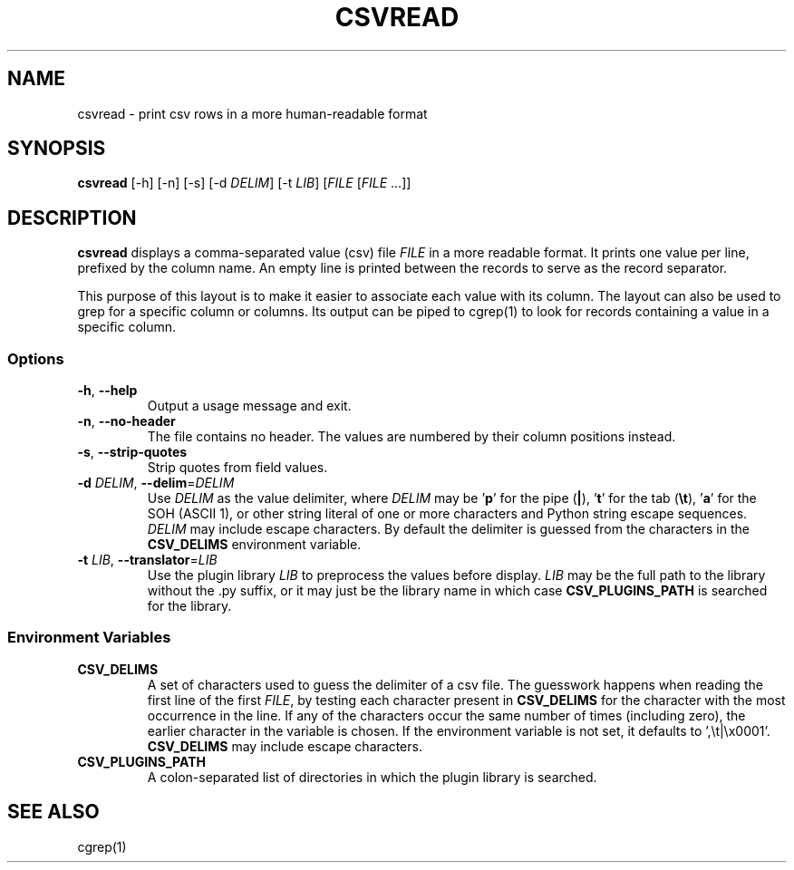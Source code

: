 .TH CSVREAD 1 "8 October 2018"
.SH NAME
csvread \- print csv rows in a more human\-readable format
.SH SYNOPSIS
\fBcsvread\fP [\-h] [\-n] [\-s] [\-d \fIDELIM\fP] [\-t \fILIB\fP] [\fIFILE\fP [\fIFILE\fP ...]]
.SH DESCRIPTION
\fBcsvread\fP displays a comma\-separated value (csv) file \fIFILE\fP in a more
readable format.  It prints one value per line, prefixed by the column name.
An empty line is printed between the records to serve as the record separator.

This purpose of this layout is to make it easier to associate each value with
its column.  The layout can also be used to grep for a specific column or
columns.  Its output can be piped to cgrep(1) to look for records containing a
value in a specific column.
.SS Options
.TP
\fB-h\fP, \fB--help\fP
Output a usage message and exit.
.TP
\fB-n\fP, \fB--no-header\fP
The file contains no header.  The values are numbered by their column positions
instead.
.TP
\fB-s\fP, \fB--strip-quotes\fP
Strip quotes from field values.
.TP
\fB-d\fP \fIDELIM\fP, \fB--delim\fP=\fIDELIM\fP
Use \fIDELIM\fP as the value delimiter, where \fIDELIM\fP may be '\fBp\fP' for
the pipe (\fB|\fP), '\fBt\fP' for the tab (\fB\\t\fP), '\fBa\fP' for the SOH
(ASCII 1), or other string literal of one or more characters and Python string
escape sequences.  \fIDELIM\fP may include escape characters.  By default the
delimiter is guessed from the characters in the \fBCSV_DELIMS\fP environment
variable.
.TP
\fB-t\fP \fILIB\fP, \fB--translator\fP=\fILIB\fP
Use the plugin library \fILIB\fP to preprocess the values before display.
\fILIB\fP may be the full path to the library without the .py suffix, or it may
just be the library name in which case \fBCSV_PLUGINS_PATH\fP is searched for
the library.
.SS Environment Variables
.TP
\fBCSV_DELIMS\fP
A set of characters used to guess the delimiter of a csv file.  The guesswork
happens when reading the first line of the first \fIFILE\fP, by testing each
character present in \fBCSV_DELIMS\fP for the character with the most
occurrence in the line.  If any of the characters occur the same number of
times (including zero), the earlier character in the variable is chosen.
If the environment variable is not set, it defaults to ',\\t|\\x0001'.
\fBCSV_DELIMS\fP may include escape characters.
.TP
\fBCSV_PLUGINS_PATH\fP
A colon-separated list of directories in which the plugin library is searched.
.SH "SEE ALSO"
cgrep(1)
